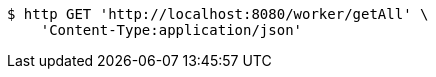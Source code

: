 [source,bash]
----
$ http GET 'http://localhost:8080/worker/getAll' \
    'Content-Type:application/json'
----